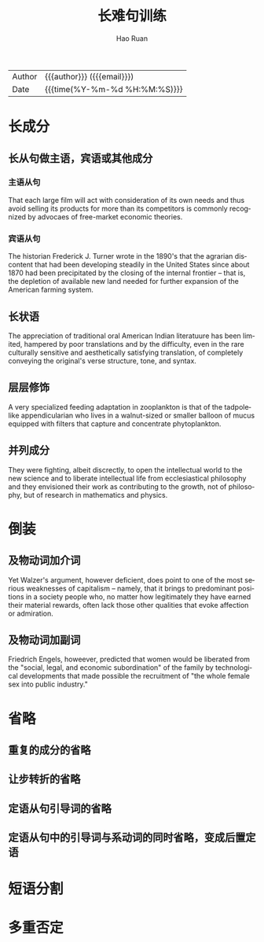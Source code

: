 #+TITLE:     长难句训练
#+AUTHOR:    Hao Ruan
#+EMAIL:     haoru@cisco.com
#+LANGUAGE:  en
#+LINK_HOME: http://www.github.com/ruanhao
#+OPTIONS:   h:6 html-postamble:nil html-preamble:t tex:t f:t ^:nil
#+STARTUP:   showall
#+TOC:       headlines 3
#+HTML_DOCTYPE: <!DOCTYPE html>
#+HTML_HEAD: <link href="http://fonts.googleapis.com/css?family=Roboto+Slab:400,700|Inconsolata:400,700" rel="stylesheet" type="text/css" />
#+HTML_HEAD: <link href="org-html-themes/solarized/style.css" rel="stylesheet" type="text/css" />
 #+HTML: <div class="outline-2" id="meta">
| Author   | {{{author}}} ({{{email}}})    |
| Date     | {{{time(%Y-%m-%d %H:%M:%S)}}} |
#+HTML: </div>


* 长成分

** 长从句做主语，宾语或其他成分

*** 主语从句

That each large film will act with consideration of its own needs and thus avoid selling its products for more than its competitors is commonly recognized by advocaes of free-market economic theories.


*** 宾语从句

The historian Frederick J. Turner wrote in the 1890's that the agrarian discontent that had been developing steadily in the United States since about 1870 had been precipitated by the closing of the internal frontier -- that is, the depletion of available new land needed for further expansion of the American farming system.


** 长状语

The appreciation of traditional oral American Indian literatuure has been limited, hampered by poor translations and by the difficulty, even in the rare culturally sensitive and aesthetically satisfying translation, of completely conveying the original's verse structure, tone, and syntax.


** 层层修饰

A very specialized feeding adaptation in zooplankton is that of the tadpolelike appendicularian who lives in a walnut-sized or smaller balloon of mucus equipped with filters that capture and concentrate phytoplankton.


** 并列成分

They were fighting, albeit discrectly, to open the intellectual world to the new science and to liberate intellectual life from ecclesiastical philosophy and they envisioned their work as contributing to the growth, not of philosophy, but of research in mathematics and physics.


* 倒装

** 及物动词加介词

Yet Walzer's argument, however deficient, does point to one of the most serious weaknesses of capitalism -- namely, that it brings to predominant positions in a society people who, no matter how legitimately they have earned their material rewards, often lack those other qualities that evoke affection or admiration.


** 及物动词加副词

Friedrich Engels, howeever, predicted that women would be liberated from the "social, legal, and economic subordination" of the family by technological developments that made possible the recruitment of "the whole female sex into public industry."


* 省略

** 重复的成分的省略

** 让步转折的省略

** 定语从句引导词的省略

** 定语从句中的引导词与系动词的同时省略，变成后置定语


* 短语分割

* 多重否定
